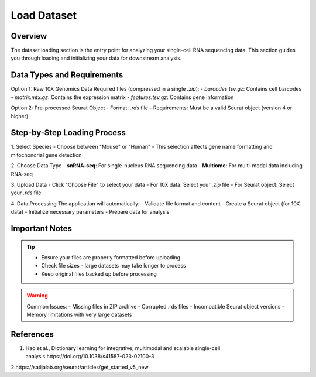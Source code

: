 Load Dataset
====================

Overview
--------------------
The dataset loading section is the entry point for analyzing your single-cell RNA sequencing data. This section guides you through loading and initializing your data for downstream analysis.

Data Types and Requirements
--------------------

Option 1: Raw 10X Genomics Data
Required files (compressed in a single `.zip`):
- `barcodes.tsv.gz`: Contains cell barcodes
- `matrix.mtx.gz`: Contains the expression matrix
- `features.tsv.gz`: Contains gene information
  
Option 2: Pre-processed Seurat Object
- Format: `.rds` file
- Requirements: Must be a valid Seurat object (version 4 or higher)

Step-by-Step Loading Process
--------------------

1. Select Species
- Choose between "Mouse" or "Human"
- This selection affects gene name formatting and mitochondrial gene detection

2. Choose Data Type
- **snRNA-seq**: For single-nucleus RNA sequencing data
- **Multiome**: For multi-modal data including RNA-seq
   
3. Upload Data
- Click "Choose File" to select your data
- For 10X data: Select your `.zip` file
- For Seurat object: Select your `.rds` file

4. Data Processing
The application will automatically:
- Validate file format and content
- Create a Seurat object (for 10X data)
- Initialize necessary parameters
- Prepare data for analysis

.. image:: ../_static/images/single_dataset_analysis/image_load_data.png
   :width: 90%
   :align: center

Important Notes
--------------------

.. tip::
   - Ensure your files are properly formatted before uploading
   - Check file sizes - large datasets may take longer to process
   - Keep original files backed up before processing

.. warning::
   Common Issues:
   - Missing files in ZIP archive
   - Corrupted .rds files
   - Incompatible Seurat object versions
   - Memory limitations with very large datasets

References
--------------------
1. Hao et al., Dictionary learning for integrative, multimodal and scalable single-cell analysis.https://doi.org/10.1038/s41587-023-02100-3

2.https://satijalab.org/seurat/articles/get_started_v5_new

